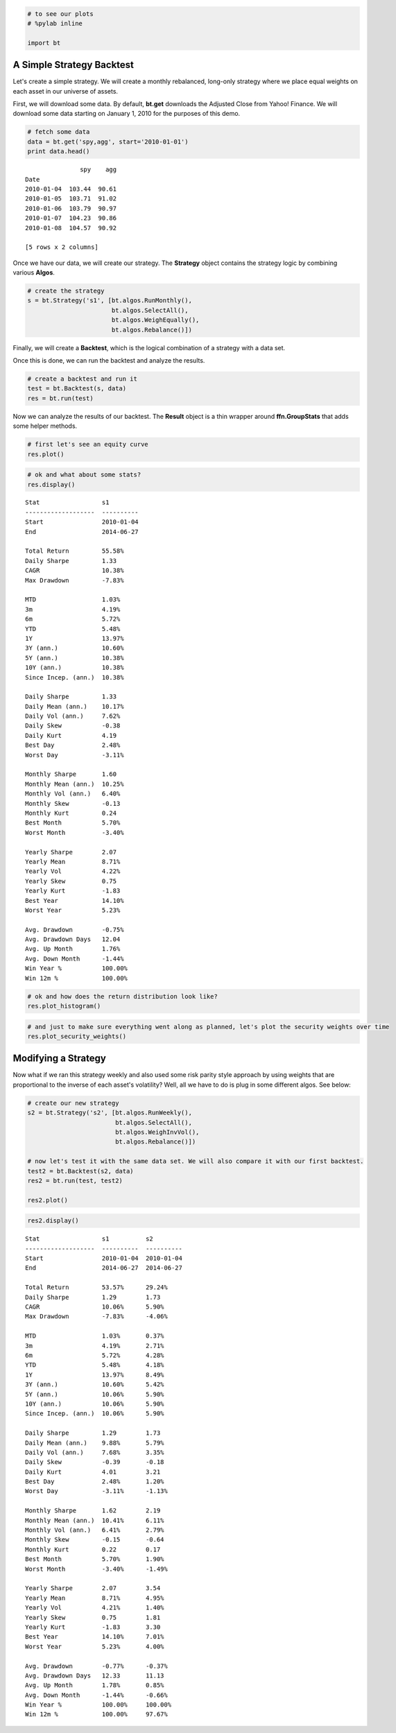 
.. code:: python

    # to see our plots
    # %pylab inline
    
    import bt
A Simple Strategy Backtest
~~~~~~~~~~~~~~~~~~~~~~~~~~

Let's create a simple strategy. We will create a monthly rebalanced,
long-only strategy where we place equal weights on each asset in our
universe of assets.

First, we will download some data. By default, **bt.get** downloads the
Adjusted Close from Yahoo! Finance. We will download some data starting
on January 1, 2010 for the purposes of this demo.

.. code:: python

    # fetch some data
    data = bt.get('spy,agg', start='2010-01-01')
    print data.head()

.. parsed-literal::

                   spy    agg
    Date                     
    2010-01-04  103.44  90.61
    2010-01-05  103.71  91.02
    2010-01-06  103.79  90.97
    2010-01-07  104.23  90.86
    2010-01-08  104.57  90.92
    
    [5 rows x 2 columns]


Once we have our data, we will create our strategy. The **Strategy**
object contains the strategy logic by combining various **Algos**.

.. code:: python

    # create the strategy
    s = bt.Strategy('s1', [bt.algos.RunMonthly(),
                           bt.algos.SelectAll(),
                           bt.algos.WeighEqually(),
                           bt.algos.Rebalance()])
Finally, we will create a **Backtest**, which is the logical combination
of a strategy with a data set.

Once this is done, we can run the backtest and analyze the results.

.. code:: python

    # create a backtest and run it
    test = bt.Backtest(s, data)
    res = bt.run(test)
Now we can analyze the results of our backtest. The **Result** object is
a thin wrapper around **ffn.GroupStats** that adds some helper methods.

.. code:: python

    # first let's see an equity curve
    res.plot()


.. image:: _static/intro_8_0.png
	:class: pynb


.. code:: python

    # ok and what about some stats?
    res.display()

.. parsed-literal::

    Stat                 s1
    -------------------  ----------
    Start                2010-01-04
    End                  2014-06-27
    
    Total Return         55.58%
    Daily Sharpe         1.33
    CAGR                 10.38%
    Max Drawdown         -7.83%
    
    MTD                  1.03%
    3m                   4.19%
    6m                   5.72%
    YTD                  5.48%
    1Y                   13.97%
    3Y (ann.)            10.60%
    5Y (ann.)            10.38%
    10Y (ann.)           10.38%
    Since Incep. (ann.)  10.38%
    
    Daily Sharpe         1.33
    Daily Mean (ann.)    10.17%
    Daily Vol (ann.)     7.62%
    Daily Skew           -0.38
    Daily Kurt           4.19
    Best Day             2.48%
    Worst Day            -3.11%
    
    Monthly Sharpe       1.60
    Monthly Mean (ann.)  10.25%
    Monthly Vol (ann.)   6.40%
    Monthly Skew         -0.13
    Monthly Kurt         0.24
    Best Month           5.70%
    Worst Month          -3.40%
    
    Yearly Sharpe        2.07
    Yearly Mean          8.71%
    Yearly Vol           4.22%
    Yearly Skew          0.75
    Yearly Kurt          -1.83
    Best Year            14.10%
    Worst Year           5.23%
    
    Avg. Drawdown        -0.75%
    Avg. Drawdown Days   12.04
    Avg. Up Month        1.76%
    Avg. Down Month      -1.44%
    Win Year %           100.00%
    Win 12m %            100.00%


.. code:: python

    # ok and how does the return distribution look like?
    res.plot_histogram()


.. image:: _static/intro_10_0.png
	:class: pynb


.. code:: python

    # and just to make sure everything went along as planned, let's plot the security weights over time
    res.plot_security_weights()


.. image:: _static/intro_11_0.png
	:class: pynb


Modifying a Strategy
~~~~~~~~~~~~~~~~~~~~

Now what if we ran this strategy weekly and also used some risk parity
style approach by using weights that are proportional to the inverse of
each asset's volatility? Well, all we have to do is plug in some
different algos. See below:

.. code:: python

    # create our new strategy
    s2 = bt.Strategy('s2', [bt.algos.RunWeekly(),
                            bt.algos.SelectAll(),
                            bt.algos.WeighInvVol(),
                            bt.algos.Rebalance()])
    
    # now let's test it with the same data set. We will also compare it with our first backtest.
    test2 = bt.Backtest(s2, data)
    res2 = bt.run(test, test2)
    
    res2.plot()


.. image:: _static/intro_13_0.png
	:class: pynb


.. code:: python

    res2.display()

.. parsed-literal::

    Stat                 s1          s2
    -------------------  ----------  ----------
    Start                2010-01-04  2010-01-04
    End                  2014-06-27  2014-06-27
    
    Total Return         53.57%      29.24%
    Daily Sharpe         1.29        1.73
    CAGR                 10.06%      5.90%
    Max Drawdown         -7.83%      -4.06%
    
    MTD                  1.03%       0.37%
    3m                   4.19%       2.71%
    6m                   5.72%       4.28%
    YTD                  5.48%       4.18%
    1Y                   13.97%      8.49%
    3Y (ann.)            10.60%      5.42%
    5Y (ann.)            10.06%      5.90%
    10Y (ann.)           10.06%      5.90%
    Since Incep. (ann.)  10.06%      5.90%
    
    Daily Sharpe         1.29        1.73
    Daily Mean (ann.)    9.88%       5.79%
    Daily Vol (ann.)     7.68%       3.35%
    Daily Skew           -0.39       -0.18
    Daily Kurt           4.01        3.21
    Best Day             2.48%       1.20%
    Worst Day            -3.11%      -1.13%
    
    Monthly Sharpe       1.62        2.19
    Monthly Mean (ann.)  10.41%      6.11%
    Monthly Vol (ann.)   6.41%       2.79%
    Monthly Skew         -0.15       -0.64
    Monthly Kurt         0.22        0.17
    Best Month           5.70%       1.90%
    Worst Month          -3.40%      -1.49%
    
    Yearly Sharpe        2.07        3.54
    Yearly Mean          8.71%       4.95%
    Yearly Vol           4.21%       1.40%
    Yearly Skew          0.75        1.81
    Yearly Kurt          -1.83       3.30
    Best Year            14.10%      7.01%
    Worst Year           5.23%       4.00%
    
    Avg. Drawdown        -0.77%      -0.37%
    Avg. Drawdown Days   12.33       11.13
    Avg. Up Month        1.78%       0.85%
    Avg. Down Month      -1.44%      -0.66%
    Win Year %           100.00%     100.00%
    Win 12m %            100.00%     97.67%


